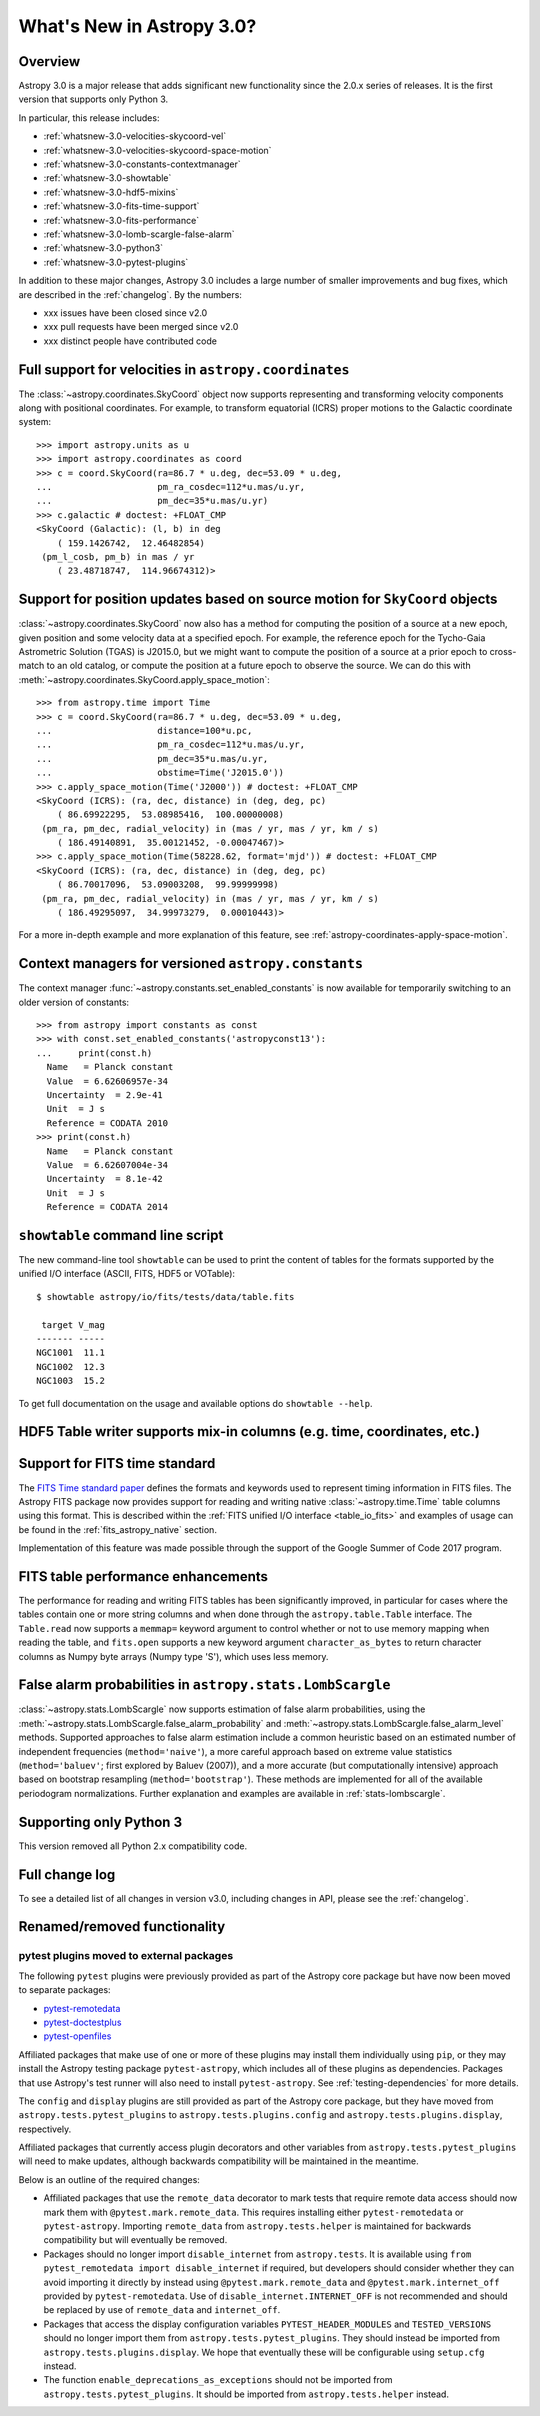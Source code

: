 .. doctest-skip-all

.. _whatsnew-3.0:

**************************
What's New in Astropy 3.0?
**************************

Overview
========

Astropy 3.0 is a major release that adds significant new functionality since
the 2.0.x series of releases. It is the first version that supports only
Python 3.

In particular, this release includes:

* :ref:`whatsnew-3.0-velocities-skycoord-vel`
* :ref:`whatsnew-3.0-velocities-skycoord-space-motion`
* :ref:`whatsnew-3.0-constants-contextmanager`
* :ref:`whatsnew-3.0-showtable`
* :ref:`whatsnew-3.0-hdf5-mixins`
* :ref:`whatsnew-3.0-fits-time-support`
* :ref:`whatsnew-3.0-fits-performance`
* :ref:`whatsnew-3.0-lomb-scargle-false-alarm`
* :ref:`whatsnew-3.0-python3`
* :ref:`whatsnew-3.0-pytest-plugins`

In addition to these major changes, Astropy 3.0 includes a large number of
smaller improvements and bug fixes, which are described in the
:ref:`changelog`. By the numbers:

* xxx issues have been closed since v2.0
* xxx pull requests have been merged since v2.0
* xxx distinct people have contributed code

.. _whatsnew-3.0-velocities-skycoord-vel:

Full support for velocities in ``astropy.coordinates``
======================================================

The :class:`~astropy.coordinates.SkyCoord` object now supports representing and
transforming velocity components along with positional coordinates. For example,
to transform equatorial (ICRS) proper motions to the Galactic coordinate
system::

    >>> import astropy.units as u
    >>> import astropy.coordinates as coord
    >>> c = coord.SkyCoord(ra=86.7 * u.deg, dec=53.09 * u.deg,
    ...                    pm_ra_cosdec=112*u.mas/u.yr,
    ...                    pm_dec=35*u.mas/u.yr)
    >>> c.galactic # doctest: +FLOAT_CMP
    <SkyCoord (Galactic): (l, b) in deg
        ( 159.1426742,  12.46482854)
     (pm_l_cosb, pm_b) in mas / yr
        ( 23.48718747,  114.96674312)>


.. _whatsnew-3.0-velocities-skycoord-space-motion:

Support for position updates based on source motion for ``SkyCoord`` objects
============================================================================

:class:`~astropy.coordinates.SkyCoord` now also has a method for computing the
position of a source at a new epoch, given position and some velocity data at a
specified epoch. For example, the reference epoch for the Tycho-Gaia Astrometric
Solution (TGAS) is J2015.0, but we might want to compute the position of a
source at a prior epoch to cross-match to an old catalog, or compute the
position at a future epoch to observe the source. We can do this with
:meth:`~astropy.coordinates.SkyCoord.apply_space_motion`::

    >>> from astropy.time import Time
    >>> c = coord.SkyCoord(ra=86.7 * u.deg, dec=53.09 * u.deg,
    ...                    distance=100*u.pc,
    ...                    pm_ra_cosdec=112*u.mas/u.yr,
    ...                    pm_dec=35*u.mas/u.yr,
    ...                    obstime=Time('J2015.0'))
    >>> c.apply_space_motion(Time('J2000')) # doctest: +FLOAT_CMP
    <SkyCoord (ICRS): (ra, dec, distance) in (deg, deg, pc)
        ( 86.69922295,  53.08985416,  100.00000008)
     (pm_ra, pm_dec, radial_velocity) in (mas / yr, mas / yr, km / s)
        ( 186.49140891,  35.00121452, -0.00047467)>
    >>> c.apply_space_motion(Time(58228.62, format='mjd')) # doctest: +FLOAT_CMP
    <SkyCoord (ICRS): (ra, dec, distance) in (deg, deg, pc)
        ( 86.70017096,  53.09003208,  99.99999998)
     (pm_ra, pm_dec, radial_velocity) in (mas / yr, mas / yr, km / s)
        ( 186.49295097,  34.99973279,  0.00010443)>

For a more in-depth example and more explanation of this feature, see
:ref:`astropy-coordinates-apply-space-motion`.


.. _whatsnew-3.0-constants-contextmanager:

Context managers for versioned ``astropy.constants``
====================================================

The context manager :func:`~astropy.constants.set_enabled_constants` is now
available for temporarily switching to an older version of constants::

    >>> from astropy import constants as const
    >>> with const.set_enabled_constants('astropyconst13'):
    ...     print(const.h)
      Name   = Planck constant
      Value  = 6.62606957e-34
      Uncertainty  = 2.9e-41
      Unit  = J s
      Reference = CODATA 2010
    >>> print(const.h)
      Name   = Planck constant
      Value  = 6.62607004e-34
      Uncertainty  = 8.1e-42
      Unit  = J s
      Reference = CODATA 2014

.. _whatsnew-3.0-showtable:

``showtable`` command line script
=================================

The new command-line tool ``showtable`` can be used to print the content of
tables for the formats supported by the unified I/O interface (ASCII, FITS,
HDF5 or VOTable)::

    $ showtable astropy/io/fits/tests/data/table.fits

     target V_mag
    ------- -----
    NGC1001  11.1
    NGC1002  12.3
    NGC1003  15.2

To get full documentation on the usage and available options do ``showtable
--help``.

.. _whatsnew-3.0-hdf5-mixins:

HDF5 Table writer supports mix-in columns (e.g. time, coordinates, etc.)
========================================================================


.. _whatsnew-3.0-fits-time-support:

Support for FITS time standard
==============================

The `FITS Time standard paper <http://adsabs.harvard.edu/abs/2015A%26A...574A..36R/>`_
defines the formats and keywords used to represent timing information in FITS files. The
Astropy FITS package now provides support for reading and writing native
:class:`~astropy.time.Time` table columns using this format. This is described within the
:ref:`FITS unified I/O interface <table_io_fits>` and examples of usage can be found in
the :ref:`fits_astropy_native` section.

Implementation of this feature was made possible through the support of the Google Summer
of Code 2017 program.

.. _whatsnew-3.0-fits-performance:

FITS table performance enhancements
===================================

The performance for reading and writing FITS tables has been significantly
improved, in particular for cases where the tables contain one or more string
columns and when done through the ``astropy.table.Table`` interface.  The
``Table.read`` now supports a ``memmap=`` keyword argument to control whether
or not to use memory mapping when reading the table, and ``fits.open`` supports
a new keyword argument ``character_as_bytes`` to return character columns as
Numpy byte arrays (Numpy type 'S'), which uses less memory.

.. _whatsnew-3.0-lomb-scargle-false-alarm:

False alarm probabilities in ``astropy.stats.LombScargle``
==========================================================

:class:`~astropy.stats.LombScargle` now supports estimation of false alarm
probabilities, using the
:meth:`~astropy.stats.LombScargle.false_alarm_probability` and
:meth:`~astropy.stats.LombScargle.false_alarm_level` methods. Supported
approaches to false alarm estimation include a common heuristic based on an
estimated number of independent frequencies (``method='naive'``), a more careful
approach based on extreme value statistics (``method='baluev'``; first explored
by Baluev (2007)), and a more accurate (but computationally intensive) approach
based on bootstrap resampling (``method='bootstrap'``). These methods are
implemented for all of the available periodogram normalizations. Further
explanation and examples are available in :ref:`stats-lombscargle`.

.. _whatsnew-3.0-python3:

Supporting only Python 3
========================

This version removed all Python 2.x compatibility code.


Full change log
===============

To see a detailed list of all changes in version v3.0, including changes in
API, please see the :ref:`changelog`.


Renamed/removed functionality
=============================

.. _whatsnew-3.0-pytest-plugins:

pytest plugins moved to external packages
*****************************************

The following ``pytest`` plugins were previously provided as part of the
Astropy core package but have now been moved to separate packages:

* `pytest-remotedata <https://github.com/astropy/pytest-remotedata>`__
* `pytest-doctestplus <https://github.com/astropy/pytest-doctestplus>`__
* `pytest-openfiles <https://github.com/astropy/pytest-openfiles>`__

Affiliated packages that make use of one or more of these plugins may install
them individually using ``pip``, or they may install the Astropy testing
package ``pytest-astropy``, which includes all of these plugins as
dependencies. Packages that use Astropy's test runner will also need to install
``pytest-astropy``. See :ref:`testing-dependencies` for more details.

The ``config`` and ``display`` plugins are still provided as part of the
Astropy core package, but they have moved from ``astropy.tests.pytest_plugins``
to ``astropy.tests.plugins.config`` and ``astropy.tests.plugins.display``,
respectively.

Affiliated packages that currently access plugin decorators and other variables
from ``astropy.tests.pytest_plugins`` will need to make updates, although
backwards compatibility will be maintained in the meantime.

Below is an outline of the required changes:

* Affiliated packages that use the ``remote_data`` decorator to mark tests that
  require remote data access should now mark them with
  ``@pytest.mark.remote_data``. This requires installing either
  ``pytest-remotedata`` or ``pytest-astropy``. Importing ``remote_data`` from
  ``astropy.tests.helper`` is maintained for backwards compatibility but will
  eventually be removed.
* Packages should no longer import ``disable_internet`` from ``astropy.tests``.
  It is available using ``from pytest_remotedata import disable_internet`` if
  required, but developers should consider whether they can avoid importing it
  directly by instead using ``@pytest.mark.remote_data`` and
  ``@pytest.mark.internet_off`` provided by ``pytest-remotedata``.  Use of
  ``disable_internet.INTERNET_OFF`` is not recommended and should be replaced
  by use of ``remote_data`` and ``internet_off``.
* Packages that access the display configuration variables
  ``PYTEST_HEADER_MODULES`` and ``TESTED_VERSIONS`` should no longer import
  them from ``astropy.tests.pytest_plugins``. They should instead be imported
  from ``astropy.tests.plugins.display``. We hope that eventually these will be
  configurable using ``setup.cfg`` instead.
* The function ``enable_deprecations_as_exceptions`` should not be imported
  from ``astropy.tests.pytest_plugins``. It should be imported from
  ``astropy.tests.helper`` instead.
